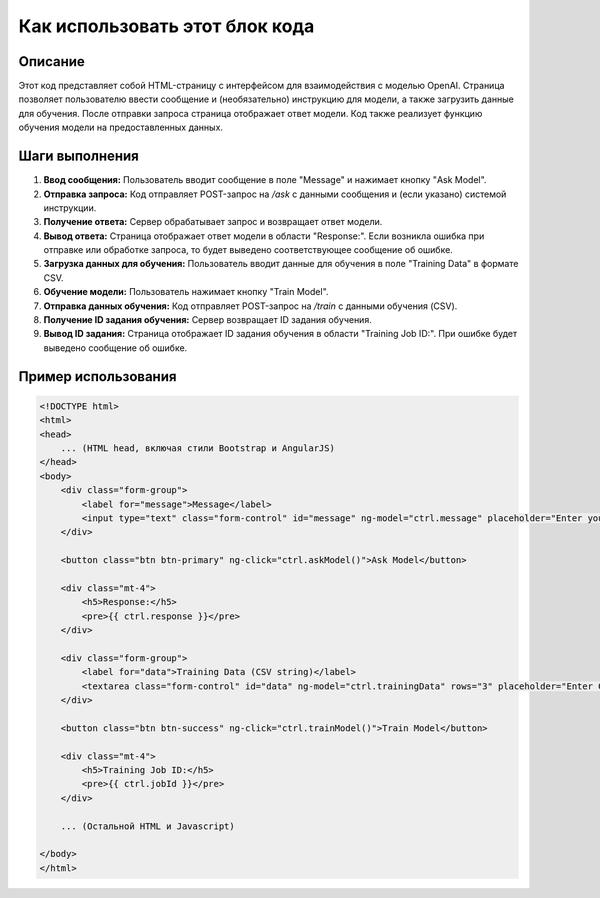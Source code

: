 Как использовать этот блок кода
=========================================================================================

Описание
-------------------------
Этот код представляет собой HTML-страницу с интерфейсом для взаимодействия с моделью OpenAI.  Страница позволяет пользователю ввести сообщение и (необязательно) инструкцию для модели, а также загрузить данные для обучения.  После отправки запроса страница отображает ответ модели.  Код также реализует функцию обучения модели на предоставленных данных.

Шаги выполнения
-------------------------
1. **Ввод сообщения:** Пользователь вводит сообщение в поле "Message" и нажимает кнопку "Ask Model".

2. **Отправка запроса:**  Код отправляет POST-запрос на `/ask` с данными сообщения и (если указано) системой инструкции.

3. **Получение ответа:** Сервер обрабатывает запрос и возвращает ответ модели.

4. **Вывод ответа:** Страница отображает ответ модели в области "Response:".  Если возникла ошибка при отправке или обработке запроса, то будет выведено соответствующее сообщение об ошибке.

5. **Загрузка данных для обучения:** Пользователь вводит данные для обучения в поле "Training Data" в формате CSV.

6. **Обучение модели:** Пользователь нажимает кнопку "Train Model".

7. **Отправка данных обучения:** Код отправляет POST-запрос на `/train` с данными обучения (CSV).

8. **Получение ID задания обучения:** Сервер возвращает ID задания обучения.

9. **Вывод ID задания:**  Страница отображает ID задания обучения в области "Training Job ID:".  При ошибке будет выведено сообщение об ошибке.


Пример использования
-------------------------
.. code-block:: html+javascript
    
    <!DOCTYPE html>
    <html>
    <head>
        ... (HTML head, включая стили Bootstrap и AngularJS)
    </head>
    <body>
        <div class="form-group">
            <label for="message">Message</label>
            <input type="text" class="form-control" id="message" ng-model="ctrl.message" placeholder="Enter your message">
        </div>

        <button class="btn btn-primary" ng-click="ctrl.askModel()">Ask Model</button>

        <div class="mt-4">
            <h5>Response:</h5>
            <pre>{{ ctrl.response }}</pre>
        </div>
        
        <div class="form-group">
            <label for="data">Training Data (CSV string)</label>
            <textarea class="form-control" id="data" ng-model="ctrl.trainingData" rows="3" placeholder="Enter CSV data"></textarea>
        </div>

        <button class="btn btn-success" ng-click="ctrl.trainModel()">Train Model</button>
        
        <div class="mt-4">
            <h5>Training Job ID:</h5>
            <pre>{{ ctrl.jobId }}</pre>
        </div>
        
        ... (Остальной HTML и Javascript)

    </body>
    </html>